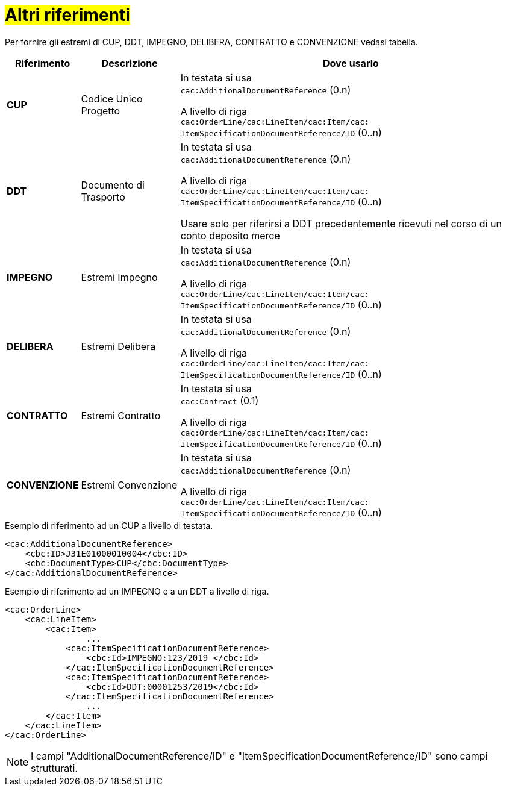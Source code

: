 [[altri-riferimenti]]
= #Altri riferimenti#

Per fornire gli estremi di CUP, DDT, IMPEGNO, DELIBERA, CONTRATTO e CONVENZIONE vedasi tabella.


[cols="1,2,7", options="header"]
|====
s|Riferimento
s|Descrizione
s|Dove usarlo

|*CUP*
|Codice Unico Progetto
|In testata si usa +
`cac:AdditionalDocumentReference` (0.n) +

A livello di riga +
`cac:OrderLine/cac:LineItem/cac:Item/cac: ItemSpecificationDocumentReference/ID` (0..n)

|*DDT*
|Documento di Trasporto +
|In testata si usa +
`cac:AdditionalDocumentReference` (0.n) +

A livello di riga +
`cac:OrderLine/cac:LineItem/cac:Item/cac: ItemSpecificationDocumentReference/ID` (0..n) +

Usare solo per riferirsi a DDT precedentemente ricevuti nel corso di un conto deposito merce

|*IMPEGNO*
|Estremi Impegno
|In testata si usa +
`cac:AdditionalDocumentReference` (0.n) +

A livello di riga +
`cac:OrderLine/cac:LineItem/cac:Item/cac: ItemSpecificationDocumentReference/ID` (0..n)

|*DELIBERA*
|Estremi Delibera
|In testata si usa +
`cac:AdditionalDocumentReference` (0.n) +

A livello di riga +
`cac:OrderLine/cac:LineItem/cac:Item/cac: ItemSpecificationDocumentReference/ID` (0..n)

|*CONTRATTO*
|Estremi Contratto
|In testata si usa +
`cac:Contract` (0.1) +

A livello di riga +
`cac:OrderLine/cac:LineItem/cac:Item/cac: ItemSpecificationDocumentReference/ID` (0..n)

|*CONVENZIONE*
|Estremi Convenzione
|In testata si usa +
`cac:AdditionalDocumentReference` (0.n) +

A livello di riga +
`cac:OrderLine/cac:LineItem/cac:Item/cac: ItemSpecificationDocumentReference/ID` (0..n)

|====

.Esempio di riferimento ad un CUP a livello di testata.
[source, xml, indent=0]
----
<cac:AdditionalDocumentReference>
    <cbc:ID>J31E01000010004</cbc:ID>
    <cbc:DocumentType>CUP</cbc:DocumentType>
</cac:AdditionalDocumentReference>
----
.Esempio di riferimento ad un IMPEGNO e a un DDT a livello di riga.
[source, xml, indent=0]
----
<cac:OrderLine>
    <cac:LineItem>
        <cac:Item>
		...
            <cac:ItemSpecificationDocumentReference>
                <cbc:Id>IMPEGNO:123/2019 </cbc:Id>
            </cac:ItemSpecificationDocumentReference>
            <cac:ItemSpecificationDocumentReference>
                <cbc:Id>DDT:00001253/2019</cbc:Id>
            </cac:ItemSpecificationDocumentReference>
		...
        </cac:Item>
    </cac:LineItem>
</cac:OrderLine>
----


[NOTE]
I campi "AdditionalDocumentReference/ID" e "ItemSpecificationDocumentReference/ID" sono campi strutturati.